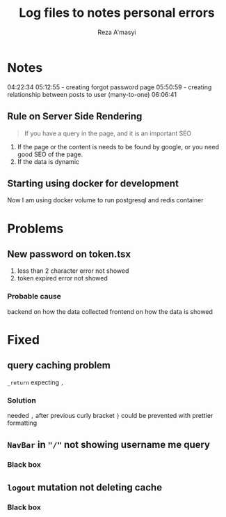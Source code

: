 #+TITLE: Log files to notes personal errors
#+AUTHOR: Reza A'masyi
#+STARTUP: content

* Notes
04:22:34
05:12:55 - creating forgot password page
05:50:59 - creating relationship between posts to user (many-to-one)
06:06:41

** Rule on Server Side Rendering
#+begin_quote
If you have a query in the page, and it is an important SEO
#+end_quote
1. If the page or the content is needs to be found by google, or you need good SEO of the page.
2. If the data is dynamic

** Starting using docker for development
Now I am using docker volume to run postgresql and redis container

* Problems

** New password on token.tsx
1. less than 2 character error not showed
2. token expired error not showed

*** Probable cause
backend on how the data collected
frontend on how the data is showed


* Fixed

** query caching problem 
~_return~ expecting ~,~

*** Solution
needed ~,~ after previous curly bracket ~}~
could be prevented with prettier formatting

** ~NavBar~ in ~"/"~ not showing username me query

*** Black box

** ~logout~ mutation not deleting cache

*** Black box

* 

